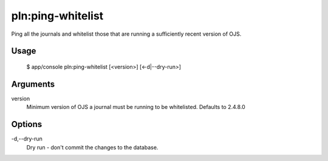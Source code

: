 pln:ping-whitelist
==================

Ping all the journals and whitelist those that are running a
sufficiently recent version of OJS.

Usage
-----

    $ app/console pln:ping-whitelist [<version>] [<-d|--dry-run>]

Arguments
---------

version
  Minimum version of OJS a journal must be running to be
  whitelisted. Defaults to 2.4.8.0

Options
-------

-d,--dry-run
  Dry run - don't commit the changes to the database.
